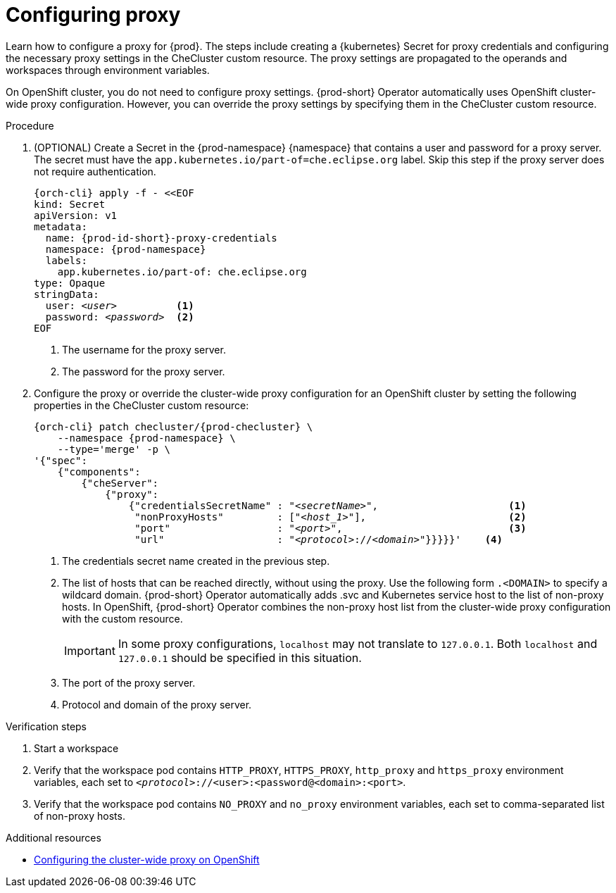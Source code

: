 :_content-type: PROCEDURE
:description: Configuring proxy
:keywords: administration guide, proxy, networking
:navtitle: Configuring proxy
:page-aliases:

[id="configuring-proxy"]
= Configuring proxy

Learn how to configure a proxy for {prod}. The steps include creating a {kubernetes} Secret for proxy credentials and configuring the necessary proxy settings in the CheCluster custom resource. The proxy settings are propagated to the operands and workspaces through environment variables.

On OpenShift cluster, you do not need to configure proxy settings. {prod-short} Operator automatically uses OpenShift cluster-wide proxy configuration. However, you can override the proxy settings by specifying them  in the CheCluster custom resource.

.Procedure

. (OPTIONAL) Create a Secret in the {prod-namespace} {namespace} that contains a user and password for a proxy server. The secret must have the `app.kubernetes.io/part-of=che.eclipse.org` label. Skip this step if the proxy server does not require authentication.
+
[source,subs="+quotes,+attributes,+macros"]
----
{orch-cli} apply -f - <<EOF
kind: Secret
apiVersion: v1
metadata:
  name: {prod-id-short}-proxy-credentials
  namespace: {prod-namespace}
  labels:
    app.kubernetes.io/part-of: che.eclipse.org
type: Opaque
stringData:
  user: __<user>__          <1>
  password: __<password>__  <2>
EOF
----
<1> The username for the proxy server.
<2> The password for the proxy server.

. Configure the proxy or override the cluster-wide proxy configuration for an OpenShift cluster by setting the following properties in the CheCluster custom resource:
+
[source,subs="+quotes,attributes,macros"]
----
{orch-cli} patch checluster/{prod-checluster} \
    --namespace {prod-namespace} \
    --type='merge' -p \
'{"spec":
    {"components":
        {"cheServer":
            {"proxy":
                {"credentialsSecretName" : "__<secretName>__",                      <1>
                 "nonProxyHosts"         : ["__<host_1>__"],                        <2>
                 "port"                  : "__<port>__",                            <3>
                 "url"                   : "__<protocol>__://__<domain>__"}}}}}'    <4>
----
<1> The credentials secret name created in the previous step.
<2> The list of hosts that can be reached directly, without using the proxy. Use the following form `.<DOMAIN>` to specify a wildcard domain. {prod-short} Operator automatically adds .svc and Kubernetes service host to the list of non-proxy hosts. In OpenShift, {prod-short} Operator combines the non-proxy host list from the cluster-wide proxy configuration with the custom resource.
+
[IMPORTANT]
====
In some proxy configurations, `localhost` may not translate to `127.0.0.1`. Both `localhost` and `127.0.0.1` should be specified in this situation.
====
<3> The port of the proxy server.
<4> Protocol and domain of the proxy server.


.Verification steps

. Start a workspace

. Verify that the workspace pod contains `HTTP_PROXY`, `HTTPS_PROXY`, `http_proxy` and `https_proxy` environment variables, each set to `__<protocol>__://<user>:<password@<domain>:<port>`.

. Verify that the workspace pod contains `NO_PROXY` and `no_proxy` environment variables, each set to comma-separated list of non-proxy hosts.

.Additional resources

* link:https://docs.openshift.com/container-platform/latest/networking/enable-cluster-wide-proxy.html[Configuring the cluster-wide proxy on OpenShift]
